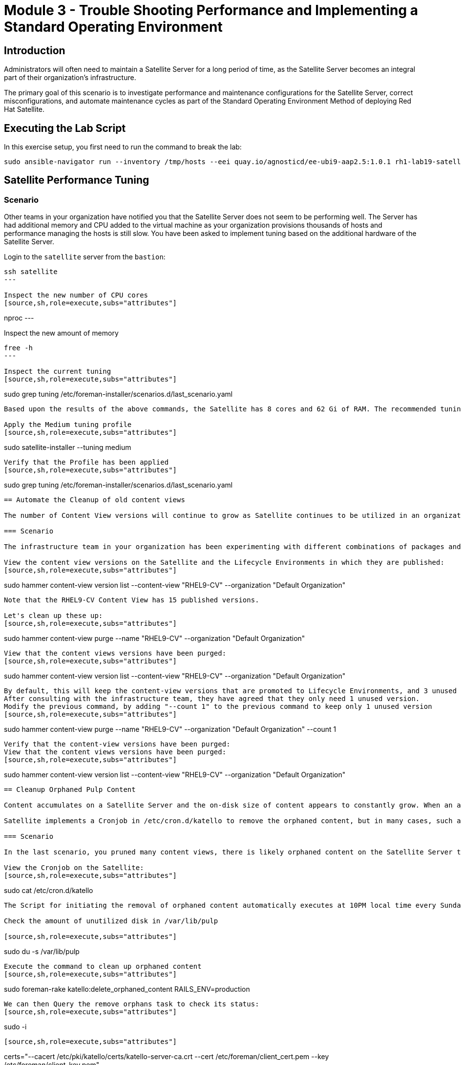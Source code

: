= Module 3 - Trouble Shooting Performance and Implementing a Standard Operating Environment

== Introduction

Administrators will often need to maintain a Satellite Server for a long period of time, as the Satellite Server becomes an integral part of their organization's infrastructure.

The primary goal of this scenario is to investigate performance and maintenance configurations for the Satellite Server, correct misconfigurations, and automate maintenance cycles as part of the Standard Operating Environment Method of deploying Red Hat Satellite.

[#bfxactivity]
== Executing the Lab Script


In this exercise setup, you first need to run the command to break the lab:
[source,sh,role=execute,subs="attributes"]
----
sudo ansible-navigator run --inventory /tmp/hosts --eei quay.io/agnosticd/ee-ubi9-aap2.5:1.0.1 rh1-lab19-satellite/Module_3/break_module3.yml -m stdout
----

== Satellite Performance Tuning

=== Scenario

Other teams in your organization have notified you that the Satellite Server does not seem to be performing well. The Server has had additional memory and CPU added to the virtual machine as your organization provisions thousands of hosts and performance managing the hosts is still slow. You have been asked to implement tuning based on the additional hardware of the Satellite Server.

Login to the `satellite` server from the `bastion`:
[source,sh,role=execute,subs="attributes"]
----
ssh satellite
---

Inspect the new number of CPU cores
[source,sh,role=execute,subs="attributes"]
----
nproc
---

Inspect the new amount of memory
[source,sh,role=execute,subs="attributes"]
----
free -h
---

Inspect the current tuning
[source,sh,role=execute,subs="attributes"]
----
sudo grep tuning /etc/foreman-installer/scenarios.d/last_scenario.yaml
----

Based upon the results of the above commands, the Satellite has 8 cores and 62 Gi of RAM. The recommended tuning profile is Medium, which does not match the default tuning profile that is currently applied.

Apply the Medium tuning profile
[source,sh,role=execute,subs="attributes"]
----
sudo satellite-installer --tuning medium
----

Verify that the Profile has been applied
[source,sh,role=execute,subs="attributes"]
----
sudo grep tuning /etc/foreman-installer/scenarios.d/last_scenario.yaml
----

== Automate the Cleanup of old content views

The number of Content View versions will continue to grow as Satellite continues to be utilized in an organization. In the past, manual or scripted intervention was required to clean these obsoleted Content Views up. Today, Satellite has automated tooling to perform these actions.

=== Scenario

The infrastructure team in your organization has been experimenting with different combinations of packages and content filters in the Satellite Server. This has created a large number of content view versions on the Satellite that are obsolete.

View the content view versions on the Satellite and the Lifecycle Environments in which they are published:
[source,sh,role=execute,subs="attributes"]
----
sudo hammer content-view version list --content-view "RHEL9-CV" --organization "Default Organization"
----

Note that the RHEL9-CV Content View has 15 published versions.

Let's clean up these up:
[source,sh,role=execute,subs="attributes"]
----
sudo hammer content-view purge --name "RHEL9-CV" --organization "Default Organization"
----

View that the content views versions have been purged:
[source,sh,role=execute,subs="attributes"]
----
sudo hammer content-view version list --content-view "RHEL9-CV" --organization "Default Organization"
----


By default, this will keep the content-view versions that are promoted to Lifecycle Environments, and 3 unused versions.
After consulting with the infrastructure team, they have agreed that they only need 1 unused version.
Modify the previous command, by adding "--count 1" to the previous command to keep only 1 unused version
[source,sh,role=execute,subs="attributes"]
----
sudo hammer content-view purge --name "RHEL9-CV" --organization "Default Organization" --count 1
----

Verify that the content-view versions have been purged:
View that the content views versions have been purged:
[source,sh,role=execute,subs="attributes"]
----
sudo hammer content-view version list --content-view "RHEL9-CV" --organization "Default Organization"
----

== Cleanup Orphaned Pulp Content

Content accumulates on a Satellite Server and the on-disk size of content appears to constantly grow. When an administrator deletes a Content View or disables a Repository that disk is not immediately reclaimed. This content is called Orphaned Pulp Content.

Satellite implements a Cronjob in /etc/cron.d/katello to remove the orphaned content, but in many cases, such as a full or near full /var/lib/pulp volume it is useful too to execute the command ad-hoc.

=== Scenario 

In the last scenario, you pruned many content views, there is likely orphaned content on the Satellite Server that needs to be removed.

View the Cronjob on the Satellite:
[source,sh,role=execute,subs="attributes"]
----
sudo cat /etc/cron.d/katello
----

The Script for initiating the removal of orphaned content automatically executes at 10PM local time every Sunday. 

Check the amount of unutilized disk in /var/lib/pulp

[source,sh,role=execute,subs="attributes"]
----
sudo du -s /var/lib/pulp
----

Execute the command to clean up orphaned content
[source,sh,role=execute,subs="attributes"]
----
sudo foreman-rake katello:delete_orphaned_content RAILS_ENV=production
----

We can then Query the remove orphans task to check its status:
[source,sh,role=execute,subs="attributes"]
----
sudo -i
----
[source,sh,role=execute,subs="attributes"]
----
certs="--cacert /etc/pki/katello/certs/katello-server-ca.crt --cert /etc/foreman/client_cert.pem --key /etc/foreman/client_key.pem"
----
[source,sh,role=execute,subs="attributes"]
----
hname=$(hostname -f)
----
[source,sh,role=execute,subs="attributes"]
----
curl -s $certs https://${hname}/pulp/api/v3/tasks/?name=pulpcore.app.tasks.orphan.orphan_cleanup | json_reformat
----

Successful output will look like this:
----
{
            "pulp_href": "/pulp/api/v3/tasks/0192d0da-4100-74f4-8e3c-72ce95ddf6e4/",
            "pulp_created": "2024-10-28T02:00:17.409026Z",
            "state": "completed",
            "name": "pulpcore.app.tasks.orphan.orphan_cleanup",
            "logging_cid": "ac115363680b4b04ba86d5a510a81f39",
            "created_by": "/pulp/api/v3/users/2/",
            "started_at": "2024-10-28T02:00:21.480234Z",
            "finished_at": "2024-10-28T02:00:28.576079Z",
            "error": null,
            "worker": null,
            "parent_task": null,
            "child_tasks": [

            ],
            "task_group": null,
            "progress_reports": [
                {
                    "message": "Clean up orphan Content",
                    "code": "clean-up.content",
                    "state": "completed",
                    "total": 2599,
                    "done": 2599,
                    "suffix": null
                },
                {
                    "message": "Clean up orphan Artifacts",
                    "code": "clean-up.artifacts",
                    "state": "completed",
                    "total": 17,
                    "done": 17,
                    "suffix": null
                }
            ],
            "created_resources": [

            ],
            "reserved_resources_record": [
                "/api/v3/orphans/cleanup/",
                "shared:/pulp/api/v3/domains/0191ddfd-4882-782d-b5c5-910afce923db/"
            ]
        }
----

Then check the size of /var/lib/pulp once the task is completed:
[source,sh,role=execute,subs="attributes"]
----
sudo du /var/lib/pulp
----

== Automate Cleanup of Old Tasks

Cleaning the tasks on the Satellite server is an important task that should be enabled. If not done over a long period of time, tasks will accumulate, which will negatively impact the performance of the Satellite server.
This also affects the upgrade of the Satellite server when there is a large number of tasks that are present on the satellite server which is not cleaned. This generally creates issues during upgrades, when commands to clean the system are run, but due to a large number of tasks,
there isn't enough space present so the cleaning also fails resulting in failing of Satellite upgrades

==== Scenario
Every upgrade of the Satellite Server you have noticed that the satellite-maintain command has reported that there are many old tasks to clean up. This has extended the upgrade window of the Satellite Server and has also impacted the performance of searching for the status of Remote Execution jobs on the Satellite.

=== Task

Check to see if automatic task cleanup is enabled
[source,sh,role=execute,subs="attributes"]
----
sudo satellite-installer --help | grep foreman-plugin-tasks-automatic-cleanup
----

----
   --foreman-plugin-tasks-automatic-cleanup                               Enable automatic task cleanup using a cron job (current: false)
----   


Note that the automatic cleanup is disabled, enable it.
[source,sh,role=execute,subs="attributes"]
----
sudo satellite-installer --foreman-plugin-tasks-automatic-cleanup true
----

View the schedule for the execution of the task cleanup 
[source,sh,role=execute,subs="attributes"]
----
sudo satellite-installer --help | grep foreman-plugin-tasks-cron-line
----

----
   --foreman-plugin-tasks-cron-line                                       Cron line defining when the cleanup cron job should run (current: "45 19 * * *")
----

This means that the automated cronjob will run at 7:45PM every day.

== Scheduling Capsule Syncs

By default, the Capsule Server will automatically synchronize new and updated content views that are in the Capsule's assigned lifecycle environments. This is usually beneficial, but when making large numbers of changes to content views, it may be beneficial to schedule the Capsule synchronizations at the end of the publication and promotion of the content views. 

Open the Tasks UI in the Satellite Web UI by clicking on Monitor > Tasks

Publish and Promote a content view:

[source,sh,role=execute,subs="attributes"]
----
sudo hammer content-view publish --name "RHEL9-CV" --organization "Default Organization" --lifecycle-environments Development,Test,Production
----

In the Satellite Web UI, you may observe that the Content View Publish and Promote tasks are created, as well as a sync task for the capsule server.


To disable this functionality:

[source,sh,role=execute,subs="attributes"]
----
hammer settings set --id foreman_proxy_content_auto_sync --value false
----

Then Publish a Content View:

[source,sh,role=execute,subs="attributes"]
----
sudo hammer content-view publish --name "RHEL9-CV" --organization "Default Organization" --lifecycle-environments Development,Test,Production
----

Observe that in the Satellite Web UI that a Capsule Synchronization task is not created.


Execute a capsule sync task now that the content views have completed publishing and promoting.
[source,sh,role=execute,subs="attributes"]
----
sudo hammer capsule content synchronize --id 2
----

Observe that in the Satellite Web UI that a Capsule Synchronization task has been created and completes quickly.

Once this completes, enable the function for automatic content synchronization for Capsules:

[source,sh,role=execute,subs="attributes"]
----
hammer settings set --id foreman_proxy_content_auto_sync --value true
----

This lab is now complete.

